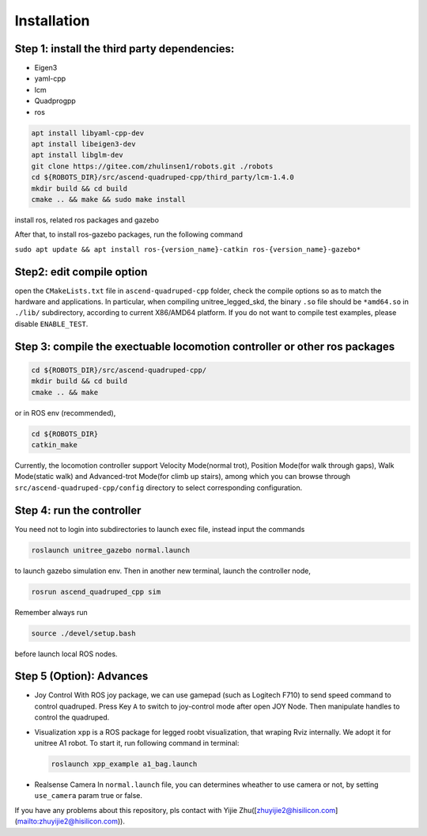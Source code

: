 Installation
=============

Step 1: install the third party dependencies:
-------------------------------------------------------------------------

- Eigen3
- yaml-cpp
- lcm
- Quadprogpp
- ros

.. code-block:: console

    apt install libyaml-cpp-dev
    apt install libeigen3-dev
    apt install libglm-dev
    git clone https://gitee.com/zhulinsen1/robots.git ./robots
    cd ${ROBOTS_DIR}/src/ascend-quadruped-cpp/third_party/lcm-1.4.0
    mkdir build && cd build
    cmake .. && make && sudo make install 

install ros, related ros packages and gazebo

After that, to install ros-gazebo packages, run the following command

``sudo apt update && apt install ros-{version_name}-catkin ros-{version_name}-gazebo*``

Step2: edit compile option
----------------------------------------------------------------

open the ``CMakeLists.txt`` file in ``ascend-quadruped-cpp`` folder, check the compile options so as to match the hardware and applications. In particular, when compiling unitree_legged_skd, the binary ``.so`` file should be ``*amd64.so`` in ``./lib/`` subdirectory, according to current X86/AMD64 platform. If you do not want to compile test examples, please disable ``ENABLE_TEST``.

Step 3: compile the exectuable locomotion controller or other ros packages
-------------------------------------------------------------------------------

.. code-block:: console

    cd ${ROBOTS_DIR}/src/ascend-quadruped-cpp/
    mkdir build && cd build
    cmake .. && make

or in ROS env (recommended),

.. code-block:: console

    cd ${ROBOTS_DIR}
    catkin_make

Currently, the locomotion controller support Velocity Mode(normal trot), Position Mode(for walk through gaps), Walk Mode(static walk) and Advanced-trot Mode(for climb up stairs), among which you can browse through ``src/ascend-quadruped-cpp/config`` directory to select corresponding configuration.

Step 4: run the controller
---------------------------

You need not to login into subdirectories to launch exec file, instead input the commands

.. code-block:: console

    roslaunch unitree_gazebo normal.launch

to launch gazebo simulation env. Then in another new terminal, launch the controller node,

.. code-block:: console

    rosrun ascend_quadruped_cpp sim


Remember always run

.. code-block:: console

    source ./devel/setup.bash

before launch local ROS nodes.

Step 5 (Option): Advances
--------------------------

* Joy Control
  With ROS joy package, we can use gamepad (such as Logitech F710) to send speed command to control quadruped. Press Key ``A`` to switch to joy-control mode after open JOY Node. Then manipulate handles to control the quadruped.
* Visualization
  ``xpp`` is a ROS package for legged roobt visualization, that wraping Rviz internally. We adopt it for unitree A1 robot. To start it, run following command in terminal:
  
  .. code-block:: console

      roslaunch xpp_example a1_bag.launch
  
* Realsense Camera
  In ``normal.launch`` file, you can determines wheather to use camera or not, by setting ``use_camera`` param true or false.

If you have any problems about this repository, pls contact with Yijie Zhu([zhuyijie2@hisilicon.com](mailto:zhuyijie2@hisilicon.com)).
